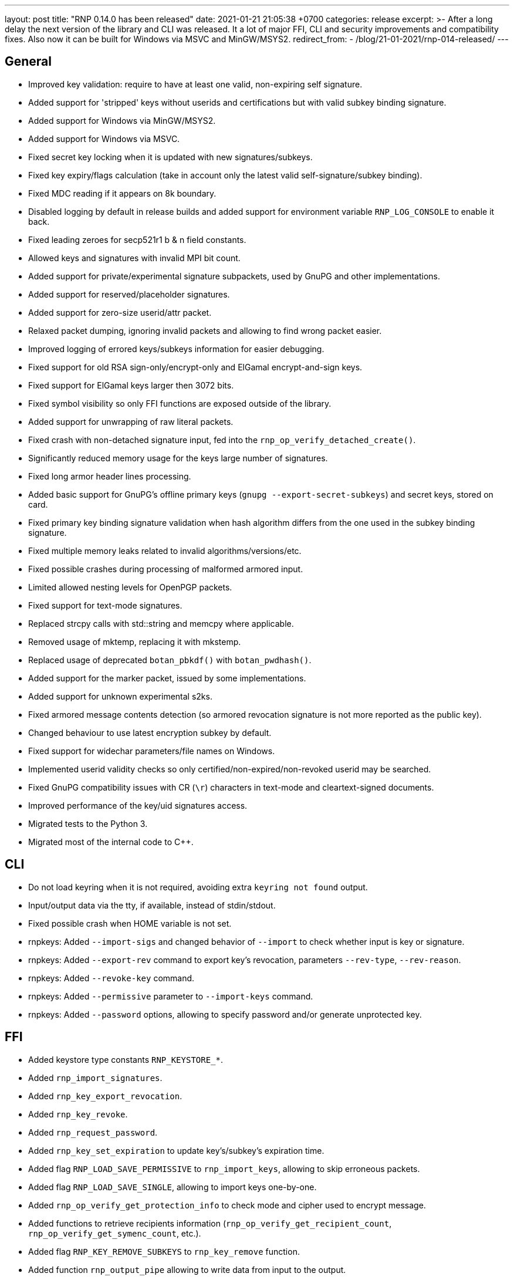 ---
layout: post
title:  "RNP 0.14.0 has been released"
date:   2021-01-21 21:05:38 +0700
categories: release
excerpt: >-
  After a long delay the next version of the library and CLI was released. It a lot of major FFI, CLI and security improvements and compatibility fixes. Also now it can be built for Windows via MSVC and MinGW/MSYS2.
redirect_from:
  - /blog/21-01-2021/rnp-014-released/
---

== General

* Improved key validation: require to have at least one valid, non-expiring self signature.
* Added support for 'stripped' keys without userids and certifications but with valid subkey binding signature.
* Added support for Windows via MinGW/MSYS2.
* Added support for Windows via MSVC.
* Fixed secret key locking when it is updated with new signatures/subkeys.
* Fixed key expiry/flags calculation (take in account only the latest valid self-signature/subkey binding).
* Fixed MDC reading if it appears on 8k boundary.
* Disabled logging by default in release builds and added support for environment variable `RNP_LOG_CONSOLE` to enable it back.
* Fixed leading zeroes for secp521r1 b & n field constants.
* Allowed keys and signatures with invalid MPI bit count.
* Added support for private/experimental signature subpackets, used by GnuPG and other implementations.
* Added support for reserved/placeholder signatures.
* Added support for zero-size userid/attr packet.
* Relaxed packet dumping, ignoring invalid packets and allowing to find wrong packet easier.
* Improved logging of errored keys/subkeys information for easier debugging.
* Fixed support for old RSA sign-only/encrypt-only and ElGamal encrypt-and-sign keys.
* Fixed support for ElGamal keys larger then 3072 bits.
* Fixed symbol visibility so only FFI functions are exposed outside of the library.
* Added support for unwrapping of raw literal packets.
* Fixed crash with non-detached signature input, fed into the `rnp_op_verify_detached_create()`.
* Significantly reduced memory usage for the keys large number of signatures.
* Fixed long armor header lines processing.
* Added basic support for GnuPG's offline primary keys (`gnupg --export-secret-subkeys`) and secret keys, stored on card.
* Fixed primary key binding signature validation when hash algorithm differs from the one used in the subkey binding signature.
* Fixed multiple memory leaks related to invalid algorithms/versions/etc.
* Fixed possible crashes during processing of malformed armored input.
* Limited allowed nesting levels for OpenPGP packets.
* Fixed support for text-mode signatures.
* Replaced strcpy calls with std::string and memcpy where applicable.
* Removed usage of mktemp, replacing it with mkstemp.
* Replaced usage of deprecated `botan_pbkdf()` with `botan_pwdhash()`.
* Added support for the marker packet, issued by some implementations.
* Added support for unknown experimental s2ks.
* Fixed armored message contents detection (so armored revocation signature is not more reported as the public key).
* Changed behaviour to use latest encryption subkey by default.
* Fixed support for widechar parameters/file names on Windows.
* Implemented userid validity checks so only certified/non-expired/non-revoked userid may be searched.
* Fixed GnuPG compatibility issues with CR (`\r`) characters in text-mode and cleartext-signed documents.
* Improved performance of the key/uid signatures access.
* Migrated tests to the Python 3.
* Migrated most of the internal code to C++.

== CLI

* Do not load keyring when it is not required, avoiding extra `keyring not found` output.
* Input/output data via the tty, if available, instead of stdin/stdout.
* Fixed possible crash when HOME variable is not set.
* rnpkeys: Added `--import-sigs` and changed behavior of `--import` to check whether input is key or signature.
* rnpkeys: Added `--export-rev` command to export key's revocation, parameters `--rev-type`, `--rev-reason`.
* rnpkeys: Added `--revoke-key` command.
* rnpkeys: Added `--permissive` parameter to `--import-keys` command.
* rnpkeys: Added `--password` options, allowing to specify password and/or generate unprotected key.

== FFI

* Added keystore type constants `RNP_KEYSTORE_*`.
* Added `rnp_import_signatures`.
* Added `rnp_key_export_revocation`.
* Added `rnp_key_revoke`.
* Added `rnp_request_password`.
* Added `rnp_key_set_expiration` to update key's/subkey's expiration time.
* Added flag `RNP_LOAD_SAVE_PERMISSIVE` to `rnp_import_keys`, allowing to skip erroneous packets.
* Added flag `RNP_LOAD_SAVE_SINGLE`, allowing to import keys one-by-one.
* Added `rnp_op_verify_get_protection_info` to check mode and cipher used to encrypt message.
* Added functions to retrieve recipients information (`rnp_op_verify_get_recipient_count`, `rnp_op_verify_get_symenc_count`, etc.).
* Added flag `RNP_KEY_REMOVE_SUBKEYS` to `rnp_key_remove` function.
* Added function `rnp_output_pipe` allowing to write data from input to the output.
* Added function `rnp_output_armor_set_line_length` allowing to change base64 encoding line length.
* Added function `rnp_key_export_autocrypt` to export public key in autocrypt-compatible format.
* Added functions to retrieve information about the secret key's protection (`rnp_key_get_protection_type`, etc.).
* Added functions `rnp_uid_get_type`, `rnp_uid_get_data`, `rnp_uid_is_primary`.
* Added function `rnp_uid_is_valid`.
* Added functions `rnp_key_get_revocation_signature` and `rnp_uid_get_revocation_signature`.
* Added function `rnp_signature_get_type`.
* Added function `rnp_signature_is_valid`.
* Added functions `rnp_key_is_valid` and `rnp_key_valid_till`.
* Added exception guard to FFI boundary.
* Fixed documentation for the `rnp_unload_keys` function.

== Security

* Removed version header from armored messages (see footnote:[https://mailarchive.ietf.org/arch/msg/openpgp/KikdJaxvdulxIRX_yxU2_i3lQ7A/] ).
* Enabled fuzzing via oss-fuzz and fixed reported issues.
* Fixed a bunch of issues reported by static analyzer.
* Require at least Botan 2.14.0.
